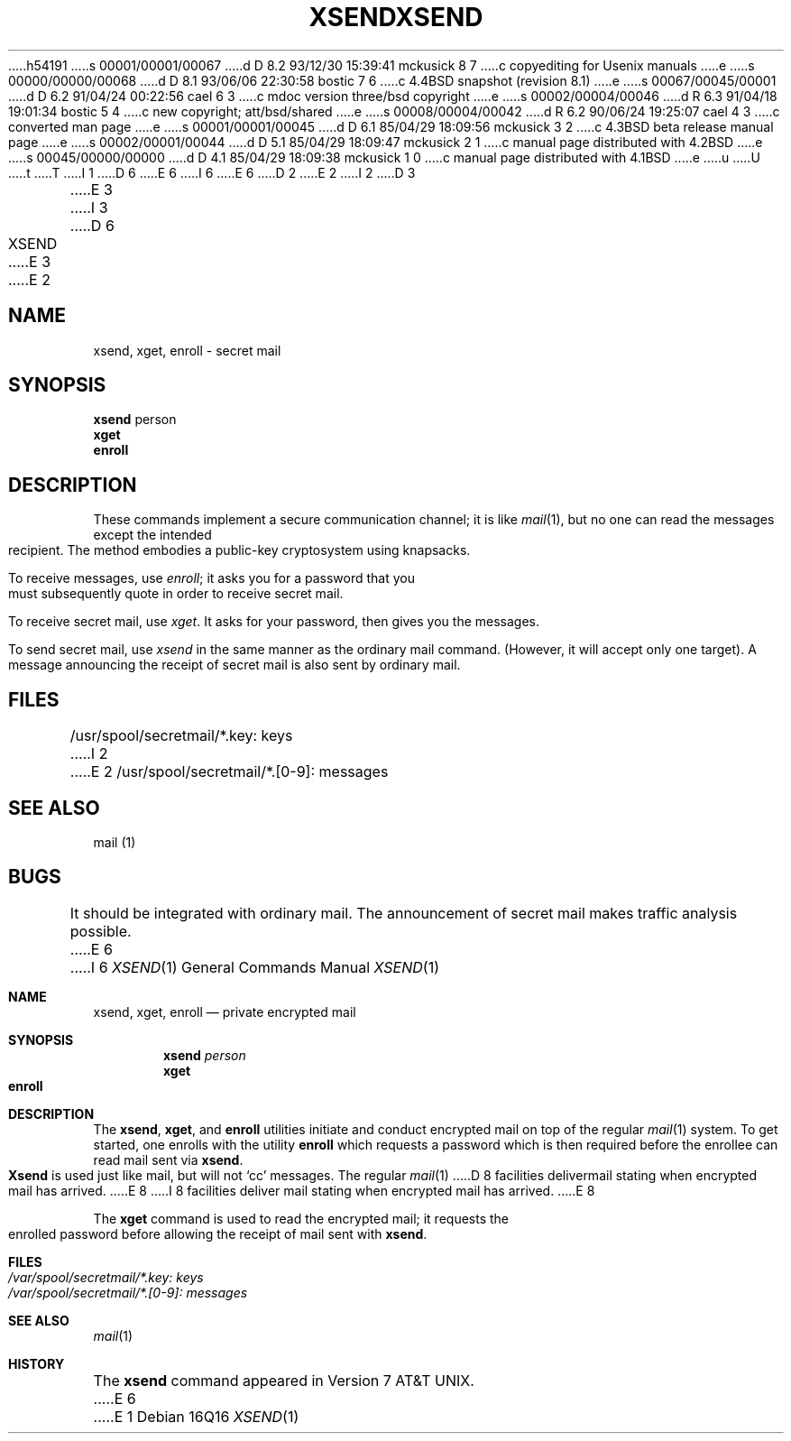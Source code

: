 h54191
s 00001/00001/00067
d D 8.2 93/12/30 15:39:41 mckusick 8 7
c copyediting for Usenix manuals
e
s 00000/00000/00068
d D 8.1 93/06/06 22:30:58 bostic 7 6
c 4.4BSD snapshot (revision 8.1)
e
s 00067/00045/00001
d D 6.2 91/04/24 00:22:56 cael 6 3
c mdoc version three/bsd copyright
e
s 00002/00004/00046
d R 6.3 91/04/18 19:01:34 bostic 5 4
c new copyright; att/bsd/shared
e
s 00008/00004/00042
d R 6.2 90/06/24 19:25:07 cael 4 3
c converted man page
e
s 00001/00001/00045
d D 6.1 85/04/29 18:09:56 mckusick 3 2
c 4.3BSD beta release manual page
e
s 00002/00001/00044
d D 5.1 85/04/29 18:09:47 mckusick 2 1
c manual page distributed with 4.2BSD
e
s 00045/00000/00000
d D 4.1 85/04/29 18:09:38 mckusick 1 0
c manual page distributed with 4.1BSD
e
u
U
t
T
I 1
D 6
.\"	%W% (Berkeley) %G%
E 6
I 6
.\" Copyright (c) 1990, 1991 Regents of the University of California.
.\" All rights reserved.
E 6
.\"
D 2
.TH XSEND 1
E 2
I 2
D 3
.TH XSEND 1 "18 January 1983"
E 3
I 3
D 6
.TH XSEND 1 "%Q%"
E 3
E 2
.AT 3
.SH NAME
xsend, xget, enroll \- secret mail
.SH SYNOPSIS
.B xsend
person
.br
.B xget
.br
.B enroll
.SH DESCRIPTION
These commands implement a secure communication
channel;
it is like
.IR mail (1),
but no one can read the messages except the intended recipient.
The method embodies a public-key cryptosystem using knapsacks.
.PP
To receive messages, use
.IR enroll ;
it asks you for a password that you must subsequently quote
in order to receive secret mail.
.PP
To receive secret mail,
use
.IR xget .
It asks for your password, then gives you the messages.
.PP
To send secret mail, use
.IR xsend
in the same manner as the ordinary mail command.
(However, it will accept only one target).
A message announcing the receipt of secret mail is also sent
by ordinary mail.
.SH FILES
/usr/spool/secretmail/*.key: keys
I 2
.br
E 2
/usr/spool/secretmail/*.[0-9]: messages
.SH SEE ALSO
mail (1)
.SH BUGS
It should be integrated with ordinary mail.
The announcement of secret mail makes traffic analysis possible.
E 6
I 6
.\" %sccs.include.redist.roff%
.\"
.\"     %W% (Berkeley) %G%
.\"
.Dd %Q%
.Dt XSEND 1
.Os
.Sh NAME
.Nm xsend ,
.Nm xget ,
.Nm enroll
.Nd private encrypted mail
.Sh SYNOPSIS
.Nm xsend
.Ar person
.Nm xget
.Nm enroll
.Sh DESCRIPTION
The
.Nm xsend ,
.Nm xget ,
and
.Nm enroll
utilities
initiate and conduct encrypted mail on top of the
regular
.Xr mail 1
system. To get started, one
enrolls with the utility
.Nm enroll
which requests a password which is
then required before the enrollee can read mail sent
via
.Nm xsend .
.Pp
.Nm Xsend
is used just like mail, but
will not
.Ql cc
messages.
The regular
.Xr mail 1
D 8
facilities delivermail stating when encrypted mail has arrived.
E 8
I 8
facilities deliver mail stating when encrypted mail has arrived.
E 8
.Pp
The
.Nm xget
command is
used to read the encrypted mail; it
requests the enrolled password before allowing
the receipt of mail
sent with
.Nm xsend .
.Pp
.Sh FILES
.Bl -tag -width /var/spool/secretmail/*.key:keys -compact
.It Pa /var/spool/secretmail/*.key: keys
.It Pa /var/spool/secretmail/*.[0-9]: messages
.El
.Sh SEE ALSO
.Xr mail 1
.Sh HISTORY
The
.Nm
command appeared in
.At v7 .
E 6
E 1
